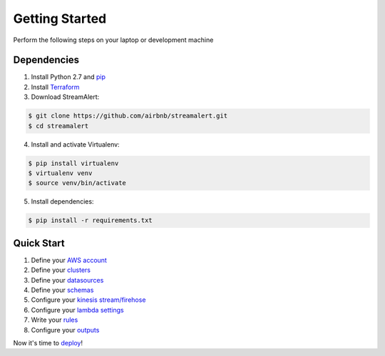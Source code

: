 Getting Started
===============

Perform the following steps on your laptop or development machine

Dependencies
------------

1. Install Python 2.7 and `pip <https://pip.pypa.io/en/stable/installing/>`_
2. Install `Terraform <https://www.terraform.io/intro/getting-started/install.html>`_
3. Download StreamAlert:

.. code-block:: bash

  $ git clone https://github.com/airbnb/streamalert.git
  $ cd streamalert

4. Install and activate Virtualenv:

.. code-block:: bash

  $ pip install virtualenv
  $ virtualenv venv
  $ source venv/bin/activate

5. Install dependencies:

.. code-block:: bash

  $ pip install -r requirements.txt


Quick Start
-----------

1. Define your `AWS account <account.html>`_
2. Define your `clusters <clusters.html>`_
3. Define your `datasources <conf-datasources.html>`_
4. Define your `schemas <conf-schemas.html>`_
5. Configure your `kinesis stream/firehose <kinesis.html>`_
6. Configure your `lambda settings <lambda.html>`_
7. Write your `rules <rules.html>`_
8. Configure your `outputs <outputs.html#configuration>`_

Now it's time to `deploy <deployment.html>`_!
